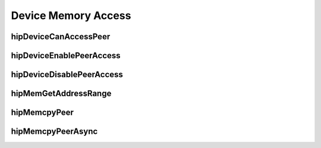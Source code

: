 .. _Device-Memory-Access:

Device Memory Access
=====================

hipDeviceCanAccessPeer
------------------------
.. doxygenfunction:: hipDeviceCanAccessPeer

hipDeviceEnablePeerAccess 
---------------------------
.. doxygenfunction:: hipDeviceEnablePeerAccess 

hipDeviceDisablePeerAccess
----------------------------
.. doxygenfunction:: hipDeviceDisablePeerAccess

hipMemGetAddressRange
------------------------
.. doxygenfunction:: hipMemGetAddressRange

hipMemcpyPeer
------------------------
.. doxygenfunction:: hipMemcpyPeer

hipMemcpyPeerAsync 
------------------------
.. doxygenfunction:: hipMemcpyPeerAsync 


